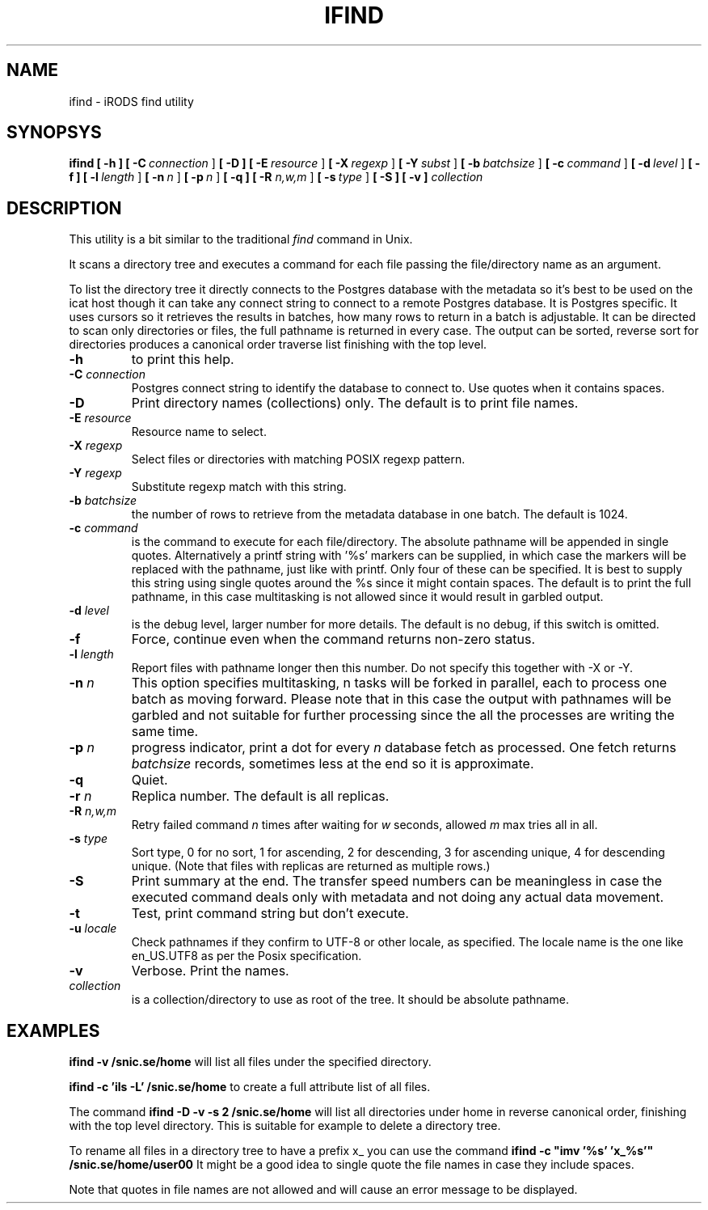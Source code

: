 .TH IFIND "1" "2018-04-25" "iRODS find utility" "User Commands"

.SH NAME
ifind \- iRODS find utility

.SH SYNOPSYS
.B ifind
.B [ \-h ]
.B [ \-C\ \fIconnection\fR ]
.B [ \-D ]
.B [ \-E\ \fIresource\fR ]
.B [ \-X\ \fIregexp\fR ]
.B [ \-Y\ \fIsubst\fR ]
.B [ \-b\ \fIbatchsize\fR ]
.B [ \-c\ \fIcommand\fR ]
.B [ \-d\ \fIlevel\fR ]
.B [ \-f ]
.B [ \-l\ \fIlength\fR ]
.B [ \-n\ \fIn\fR ]
.B [ \-p\ \fIn\fR ]
.B [ \-q ]
.B [ \-R \fIn,w,m\fR ]
.B [ \-s\ \fItype\fR ]
.B [ \-S ]
.B [ \-v ]
.B \fIcollection\fR

.SH DESCRIPTION

This utility is a bit similar to the traditional \fIfind\fR
command in Unix.

It scans a directory tree and executes a command for each
file passing the file/directory name as an argument.

To list the directory tree it directly connects to the Postgres
database with the metadata so it's best to be used on the
icat host though it can take any connect string to connect
to a remote Postgres database. It is Postgres specific. It uses
cursors so it retrieves the results in batches, how many rows
to return in a batch is adjustable. It can be directed to scan
only directories or files, the full pathname is returned in
every case. The output can be sorted, reverse sort for directories
produces a canonical order traverse list finishing with the top level.

.TP
.B \-h\fR
to print this help.

.TP
.B \-C \fIconnection\fR
Postgres connect string to identify the database to connect to.
Use quotes when it contains spaces.

.TP
.B \-D\fR
Print directory names (collections) only. The default is to print file names.

.TP
.B \-E \fIresource\fR
Resource name to select.

.TP
.B \-X \fIregexp\fR
Select files or directories with matching POSIX regexp pattern.

.TP
.B \-Y \fIregexp\fR
Substitute regexp match with this string.

.TP
.B \-b \fIbatchsize\fR
the number of rows to retrieve from the metadata database in one batch.
The default is 1024.

.TP
.B \-c \fIcommand\fR
is the command to execute for each file/directory.
The absolute pathname will be appended in single quotes.
Alternatively a printf string with '%s' markers can be
supplied, in which case the markers will be replaced with
the pathname, just like with printf. Only four of these can
be specified. It is best to supply this string using single
quotes around the %s since it might contain spaces.
The default is to print the full pathname, in this case
multitasking is not allowed since it would result in garbled
output.

.TP
.B \-d \fIlevel\fR
is the debug level, larger number for more details.
The default is no debug, if this switch is omitted.

.TP
.B \-f\fR
Force, continue even when the command returns non-zero status.

.TP
.B \-l \fIlength\fR
Report files with pathname longer then this number.
Do not specify this together with -X or -Y.

.TP
.B \-n \fIn\fR
This option specifies multitasking, n tasks will be forked in
parallel, each to process one batch as moving forward. Please note
that in this case the output with pathnames will be garbled and not
suitable for further processing since the all the processes are writing
the same time.

.TP
.B \-p \fIn\fR
progress indicator, print a dot for every \fIn\fR database fetch as processed.
One fetch returns \fIbatchsize\fR records, sometimes less at the end so it is
approximate.

.TP
.B \-q\fR
Quiet.

.TP
.B \-r \fIn\fR
Replica number. The default is all replicas.

.TP
.B \-R \fIn,w,m\fR
Retry failed command \fIn\fR times after waiting for \fIw\fR seconds,
allowed \fIm\fR max tries all in all.

.TP
.B \-s \fItype\fR
Sort type, 0 for no sort, 1 for ascending, 2 for descending,
3 for ascending unique, 4 for descending unique. (Note that
files with replicas are returned as multiple rows.)

.TP
.B \-S\fR
Print summary at the end. The transfer speed numbers can be
meaningless in case the executed command deals only with
metadata and not doing any actual data movement.

.TP
.B \-t\fR
Test, print command string but don't execute.

.TP
.B \-u \fIlocale\fR
Check pathnames if they confirm to UTF-8 or other locale, as specified.
The locale name is the one like en_US.UTF8 as per the Posix specification.

.TP
.B \-v\fR
Verbose. Print the names.

.TP
.B \fIcollection\fR
is a collection/directory to use as root of the tree. It should be
absolute pathname.

.SH EXAMPLES

.B ifind -v /snic.se/home
will list all files under the specified directory.

.B ifind -c 'ils -L' /snic.se/home
to create a full attribute list of all files.

The command 
.B ifind -D -v -s 2 /snic.se/home
will list all directories under home in reverse canonical order,
finishing with the top level directory. This is suitable for example
to delete a directory tree.

To rename all files in a directory tree to have a prefix x_ you can use
the command
.B ifind -c \(dqimv '%s' 'x_%s'\(dq /snic.se/home/user00
It might be a good idea to single quote the file names in case they include
spaces.

Note that quotes in file names are not allowed and will cause an error
message to be displayed.


